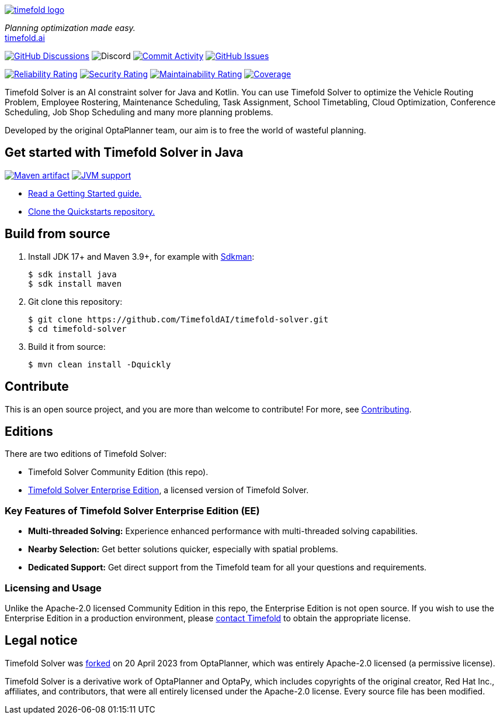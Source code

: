 :projectKey: ai.timefold:timefold-solver
:sonarBadge: image:https://sonarcloud.io/api/project_badges/measure?project={projectKey}
:sonarLink: link="https://sonarcloud.io/dashboard?id={projectKey}"
:branch: main

image::docs/src/modules/ROOT/images/shared/timefold-logo.png[link="https://timefold.ai",Timefold,align="center"]

_Planning optimization made easy._ +
https://timefold.ai[timefold.ai]

image:https://img.shields.io/github/discussions/TimefoldAI/timefold-solver?style=for-the-badge&logo=github["GitHub Discussions", link="https://github.com/TimefoldAI/timefold-solver/discussions"]
image:https://img.shields.io/discord/1413420192213631086?link=https%3A%2F%2Fdiscord.gg%2FbW8tUUeBzH[Discord]
image:https://img.shields.io/github/commit-activity/m/TimefoldAI/timefold-solver?label=commits&style=for-the-badge["Commit Activity", link="https://github.com/TimefoldAI/timefold-solver/pulse"]
image:https://img.shields.io/github/issues/TimefoldAI/timefold-solver?style=for-the-badge&logo=github["GitHub Issues", link="https://github.com/TimefoldAI/timefold-solver/issues"]

{sonarBadge}&style=for-the-badge&metric=reliability_rating["Reliability Rating", {sonarLink}]
{sonarBadge}&metric=security_rating["Security Rating", {sonarLink}]
{sonarBadge}&metric=sqale_rating["Maintainability Rating", {sonarLink}]
{sonarBadge}&metric=coverage["Coverage", {sonarLink}]

Timefold Solver is an AI constraint solver for Java and Kotlin.
You can use Timefold Solver to optimize the Vehicle Routing Problem, Employee Rostering,
Maintenance Scheduling, Task Assignment, School Timetabling, Cloud Optimization,
Conference Scheduling, Job Shop Scheduling and many more planning problems.

Developed by the original OptaPlanner team, our aim is to free the world of wasteful planning.

== Get started with Timefold Solver in Java

image:https://img.shields.io/maven-central/v/ai.timefold.solver/timefold-solver-bom?logo=apache-maven&style=for-the-badge["Maven artifact", link="https://ossindex.sonatype.org/component/pkg:maven/ai.timefold.solver/timefold-solver-bom"]
image:https://img.shields.io/badge/Java-17+-brightgreen.svg?style=for-the-badge["JVM support", link="https://sdkman.io"]

* https://docs.timefold.ai/timefold-solver/latest/quickstart/overview[Read a Getting Started guide.]
* https://github.com/TimefoldAI/timefold-quickstarts[Clone the Quickstarts repository.]

== Build from source

. Install JDK 17+ and Maven 3.9+, for example with https://sdkman.io[Sdkman]:
+
----
$ sdk install java
$ sdk install maven
----

. Git clone this repository:
+
----
$ git clone https://github.com/TimefoldAI/timefold-solver.git
$ cd timefold-solver
----

. Build it from source:
+
----
$ mvn clean install -Dquickly
----


== Contribute

This is an open source project, and you are more than welcome to contribute!
For more, see link:CONTRIBUTING.adoc[Contributing].

== Editions

There are two editions of Timefold Solver:

- Timefold Solver Community Edition (this repo).
- https://timefold.ai/pricing[Timefold Solver Enterprise Edition], a licensed version of Timefold Solver.

=== Key Features of Timefold Solver Enterprise Edition (EE)

- **Multi-threaded Solving:** Experience enhanced performance with multi-threaded solving capabilities.
- **Nearby Selection:** Get better solutions quicker, especially with spatial problems.
- **Dedicated Support:** Get direct support from the Timefold team for all your questions and requirements.

=== Licensing and Usage

Unlike the Apache-2.0 licensed Community Edition in this repo,
the Enterprise Edition is not open source.
If you wish to use the Enterprise Edition in a production environment,
please https://timefold.ai/contact[contact Timefold] to obtain the appropriate license.

== Legal notice

Timefold Solver was https://timefold.ai/blog/2023/optaplanner-fork/[forked] on 20 April 2023 from OptaPlanner,
which was entirely Apache-2.0 licensed (a permissive license).

Timefold Solver is a derivative work of OptaPlanner and OptaPy,
which includes copyrights of the original creator, Red Hat Inc., affiliates, and contributors,
that were all entirely licensed under the Apache-2.0 license.
Every source file has been modified.
